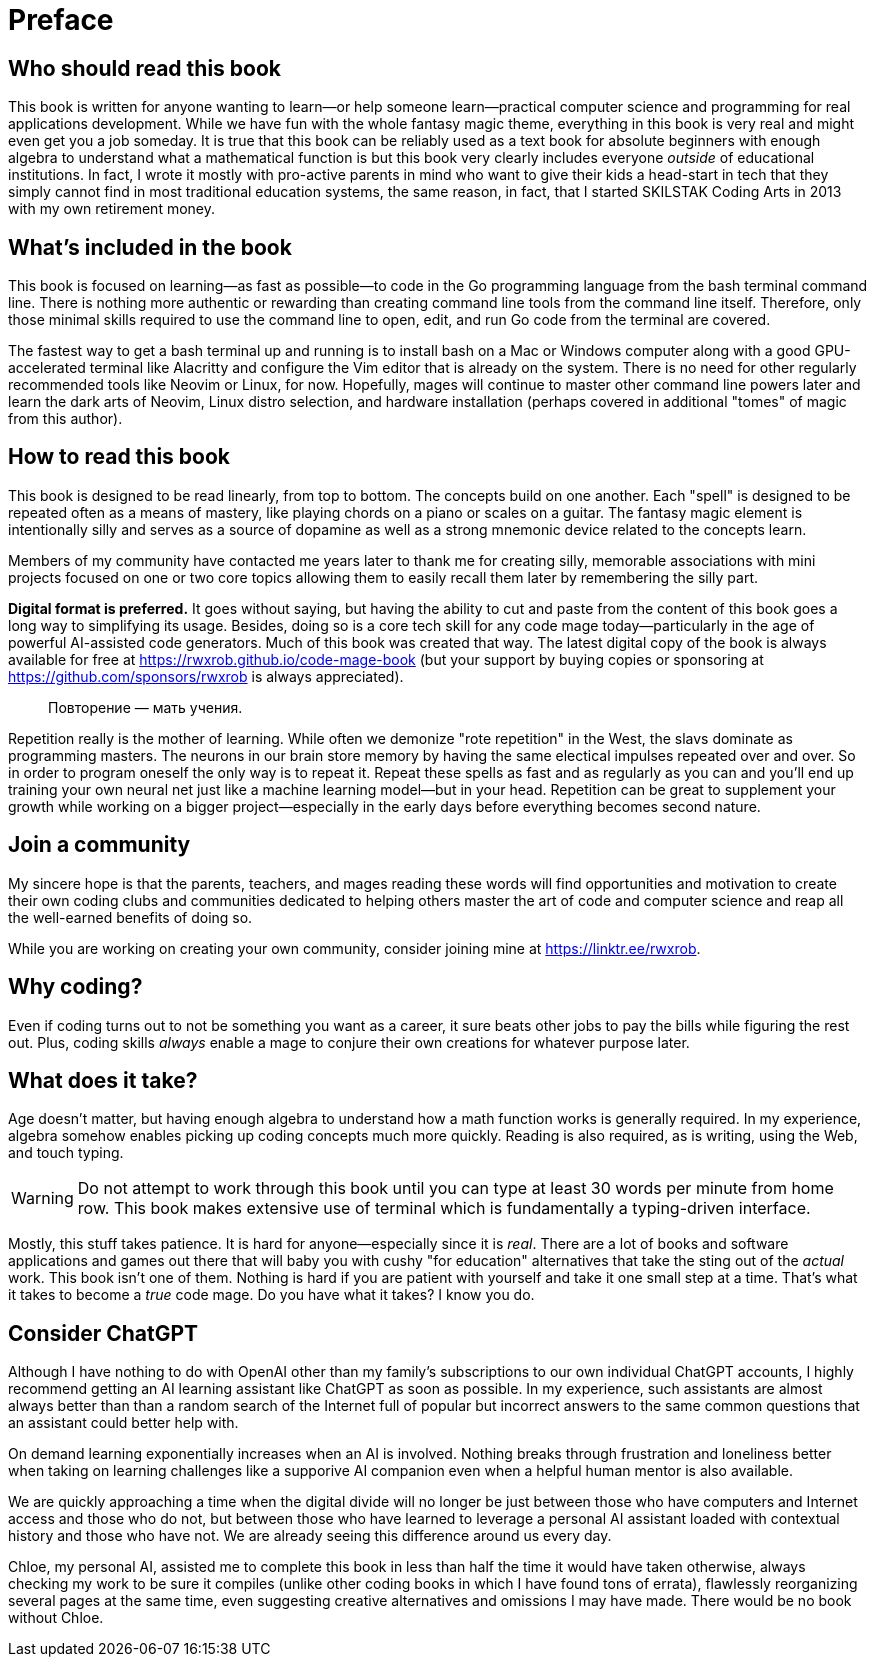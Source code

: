 :compat-mode:
[preface]
= Preface

== Who should read this book

This book is written for anyone wanting to learn—or help someone learn—practical computer science and programming for real applications development. While we have fun with the whole fantasy magic theme, everything in this book is very real and might even get you a job someday. It is true that this book can be reliably used as a text book for absolute beginners with enough algebra to understand what a mathematical function is but this book very clearly includes everyone _outside_ of educational institutions. In fact, I wrote it mostly with pro-active parents in mind who want to give their kids a head-start in tech that they simply cannot find in most traditional education systems, the same reason, in fact, that I started SKILSTAK Coding Arts in 2013 with my own retirement money. 

== What's included in the book

This book is focused on learning—as fast as possible—to code in the Go programming language from the bash terminal command line. There is nothing more authentic or rewarding than creating command line tools from the command line itself. Therefore, only those minimal skills required to use the command line to open, edit, and run Go code from the terminal are covered. 

The fastest way to get a bash terminal up and running is to install bash on a Mac or Windows computer along with a good GPU-accelerated terminal like Alacritty and configure the Vim editor that is already on the system. There is no need for other regularly recommended tools like Neovim or Linux, for now. Hopefully, mages will continue to master other command line powers later and learn the dark arts of Neovim, Linux distro selection, and hardware installation (perhaps covered in additional "tomes" of magic from this author). 

== How to read this book 

This book is designed to be read linearly, from top to bottom. The concepts build on one another. Each "spell" is designed to be repeated often as a means of mastery, like playing chords on a piano or scales on a guitar. The fantasy magic element is intentionally silly and serves as a source of dopamine as well as a strong mnemonic device related to the concepts learn. 

[note]
====
Members of my community have contacted me years later to thank me for creating silly, memorable associations with mini projects focused on one or two core topics allowing them to easily recall them later by remembering the silly part.
====

**Digital format is preferred.** It goes without saying, but having the ability to cut and paste from the content of this book goes a long way to simplifying its usage. Besides, doing so is a core tech skill for any code mage today—particularly in the age of powerful AI-assisted code generators. Much of this book was created that way. The latest digital copy of the book is always available for free at https://rwxrob.github.io/code-mage-book (but your support by buying copies or sponsoring at https://github.com/sponsors/rwxrob is always appreciated).

> Повторение — мать учения.

Repetition really is the mother of learning. While often we demonize "rote repetition" in the West, the slavs dominate as programming masters. The neurons in our brain store memory by having the same electical impulses repeated over and over. So in order to program oneself the only way is to repeat it. Repeat these spells as fast and as regularly as you can and you'll end up training your own neural net just like a machine learning model—but in your head. Repetition can be great to supplement your growth while working on a bigger project—especially in the early days before everything becomes second nature.

== Join a community

My sincere hope is that the parents, teachers, and mages reading these words will find opportunities and motivation to create their own coding clubs and communities dedicated to helping others master the art of code and computer science and reap all the well-earned benefits of doing so. 

While you are working on creating your own community, consider joining mine at https://linktr.ee/rwxrob.

== Why coding? 

Even if coding turns out to not be something you want as a career, it sure beats other jobs to pay the bills while figuring the rest out. Plus, coding skills _always_ enable a mage to conjure their own creations for whatever purpose later.

== What does it take?

Age doesn't matter, but having enough algebra to understand how a math function works is generally required. In my experience, algebra somehow enables picking up coding concepts much more quickly. Reading is also required, as is writing, using the Web, and touch typing. 

[WARNING]
====
Do not attempt to work through this book until you can type at least 30 words per minute from home row. This book makes extensive use of terminal which is fundamentally a typing-driven interface.
====

Mostly, this stuff takes patience. It is hard for anyone—especially since it is _real_. There are a lot of books and software applications and games out there that will baby you with cushy "for education" alternatives that take the sting out of the _actual_ work. This book isn't one of them. Nothing is hard if you are patient with yourself and take it one small step at a time. That's what it takes to become a _true_ code mage. Do you have what it takes? I know you do.

== Consider ChatGPT

Although I have nothing to do with OpenAI other than my family's subscriptions to our own individual ChatGPT accounts, I highly recommend getting an AI learning assistant like ChatGPT as soon as possible. In my experience, such assistants are almost always better than than a random search of the Internet full of popular but incorrect answers to the same common questions that an assistant could better help with. 

On demand learning exponentially increases when an AI is involved. Nothing breaks through frustration and loneliness better when taking on learning challenges like a supporive AI companion even when a helpful human mentor is also available. 

We are quickly approaching a time when the digital divide will no longer be just between those who have computers and Internet access and those who do not, but between those who have learned to leverage a personal AI assistant loaded with contextual history and those who have not. We are already seeing this difference around us every day. 

Chloe, my personal AI, assisted me to complete this book in less than half the time it would have taken otherwise, always checking my work to be sure it compiles (unlike other coding books in which I have found tons of errata), flawlessly reorganizing several pages at the same time, even suggesting creative alternatives and omissions I may have made. There would be no book without Chloe.

